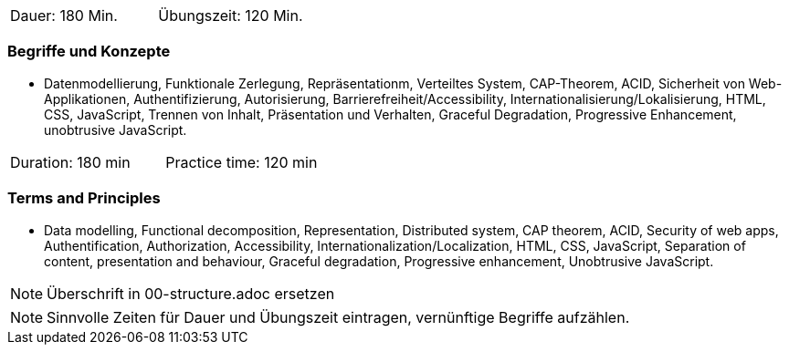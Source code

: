 // tag::DE[]
|===
| Dauer: 180 Min. | Übungszeit: 120 Min.
|===

=== Begriffe und Konzepte
* Datenmodellierung, Funktionale Zerlegung, Repräsentationm, Verteiltes System, CAP-Theorem, ACID, Sicherheit von Web-Applikationen, Authentifizierung, Autorisierung, Barrierefreiheit/Accessibility, Internationalisierung/Lokalisierung, HTML, CSS, JavaScript, Trennen von Inhalt, Präsentation und Verhalten, Graceful Degradation, Progressive Enhancement, unobtrusive JavaScript.

// end::DE[]

// tag::EN[]
|===
| Duration: 180 min | Practice time: 120 min
|===

=== Terms and Principles
* Data modelling, Functional decomposition, Representation, Distributed system, CAP theorem, ACID, Security of web apps, Authentification, Authorization, Accessibility, Internationalization/Localization, HTML, CSS, JavaScript, Separation of content, presentation and behaviour, Graceful degradation, Progressive enhancement, Unobtrusive JavaScript.

// end::EN[]

// tag::REMARK[]
[NOTE]
====
Überschrift in 00-structure.adoc ersetzen
====
// end::REMARK[]

// tag::REMARK[]
[NOTE]
====
Sinnvolle Zeiten für Dauer und Übungszeit eintragen, vernünftige Begriffe aufzählen.
====
// end::REMARK[]
